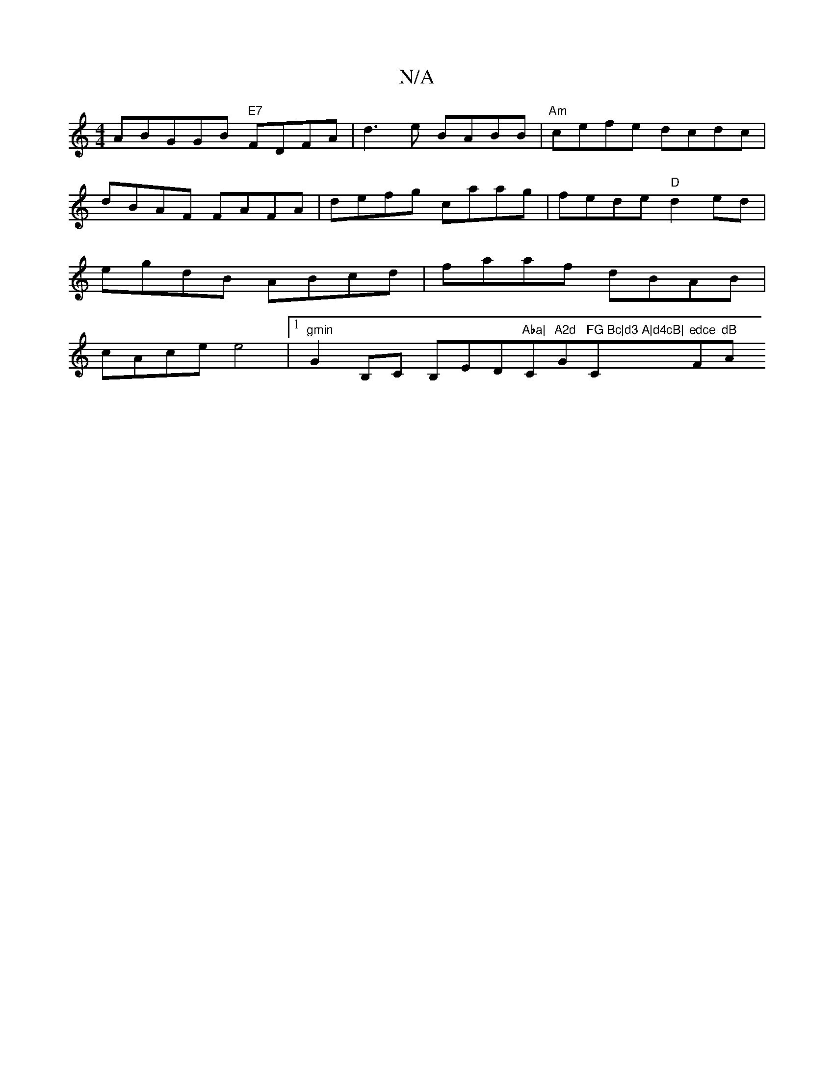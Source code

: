 X:1
T:N/A
M:4/4
R:N/A
K:Cmajor
A}BGGB "E7"FDFA | d3 e BABB | "Am" cefe dcdc | dBAF FAFA | defg caag | fede "D"d2 ed | egdB ABcd | faaf dBAB | cAce e4 |[1 "gmin"G2B,C B,ED"Aba|"C"A2d"G"FG Bc|d3 A|d4cB|"C"edce "F"dB "A"Bc((A/G/E/E/) 